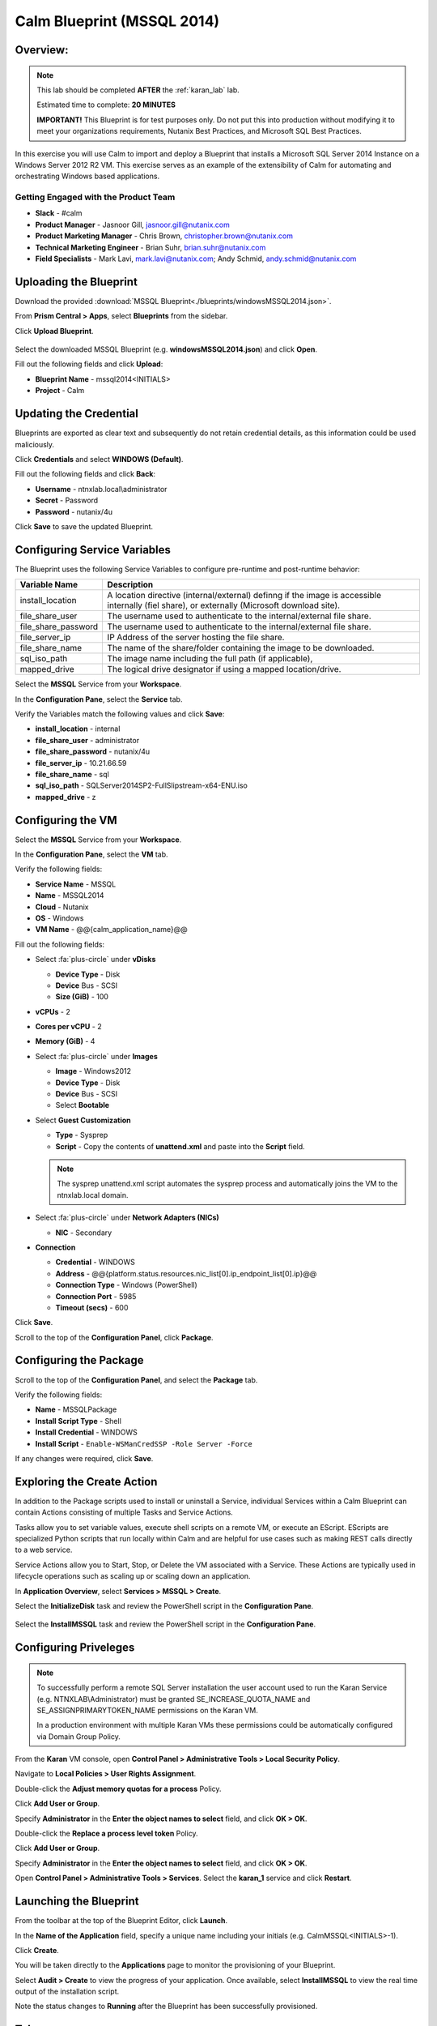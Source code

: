 .. _calm_mssql_lab:

***************************
Calm Blueprint (MSSQL 2014)
***************************

Overview:
*********

.. note::

  This lab should be completed **AFTER** the :ref:`karan_lab` lab.

  Estimated time to complete: **20 MINUTES**

  **IMPORTANT!** This Blueprint is for test purposes only. Do not put this into production without modifying it to meet your organizations requirements, Nutanix Best Practices, and Microsoft SQL Best Practices.

In this exercise you will use Calm to import and deploy a Blueprint that installs a Microsoft SQL Server 2014 Instance on a Windows Server 2012 R2 VM. This exercise serves as an example of the extensibility of Calm for automating and orchestrating Windows based applications.

Getting Engaged with the Product Team
=====================================
- **Slack** - #calm
- **Product Manager** - Jasnoor Gill, jasnoor.gill@nutanix.com
- **Product Marketing Manager** - Chris Brown, christopher.brown@nutanix.com
- **Technical Marketing Engineer** - Brian Suhr, brian.suhr@nutanix.com
- **Field Specialists** - Mark Lavi, mark.lavi@nutanix.com; Andy Schmid, andy.schmid@nutanix.com

Uploading the Blueprint
***********************
Download the provided :download:`MSSQL Blueprint<./blueprints/windowsMSSQL2014.json>`.

From **Prism Central > Apps**, select |image1| **Blueprints** from the sidebar.

Click **Upload Blueprint**.

.. figure:: https://s3.amazonaws.com//s3.nutanixworkshops.com/calm/lab3/image2.png

Select the downloaded MSSQL Blueprint (e.g. **windowsMSSQL2014.json**) and click **Open**.

Fill out the following fields and click **Upload**:

- **Blueprint Name** - mssql2014<INITIALS>
- **Project** - Calm

Updating the Credential
***********************
Blueprints are exported as clear text and subsequently do not retain credential details, as this information could be used maliciously.

Click **Credentials** and select **WINDOWS (Default)**.

Fill out the following fields and click **Back**:

- **Username** - ntnxlab.local\\administrator
- **Secret** - Password
- **Password** - nutanix/4u

Click **Save** to save the updated Blueprint.

Configuring Service Variables
*****************************
The Blueprint uses the following Service Variables to configure pre-runtime and post-runtime behavior:

+-----------------------+----------------------------------------------------------------------+
|**Variable Name**      |**Description**                                                       |
+-----------------------+----------------------------------------------------------------------+
|install_location       |A location directive (internal/external) definng if the image is      |
|                       |accessible internally (fiel share), or externally                     |
|                       |(Microsoft download site).                                            |
+-----------------------+----------------------------------------------------------------------+
|file_share_user        |The username used to authenticate to the internal/external file share.|
+-----------------------+----------------------------------------------------------------------+
|file_share_password    |The username used to authenticate to the internal/external file share.|
+-----------------------+----------------------------------------------------------------------+
|file_server_ip         |IP Address of the server hosting the file share.                      |
+-----------------------+----------------------------------------------------------------------+
|file_share_name        |The name of the share/folder containing the image to be downloaded.   |
+-----------------------+----------------------------------------------------------------------+
|sql_iso_path           |The image name including the full path (if applicable),               |
+-----------------------+----------------------------------------------------------------------+
|mapped_drive           |The logical drive designator if using a mapped location/drive.        |
+-----------------------+----------------------------------------------------------------------+

Select the **MSSQL** Service from your **Workspace**.

In the **Configuration Pane**, select the **Service** tab.

Verify the Variables match the following values and click **Save**:

- **install_location** - internal
- **file_share_user** - administrator
- **file_share_password** - nutanix/4u
- **file_server_ip** - 10.21.66.59
- **file_share_name** - sql
- **sql_iso_path** - SQLServer2014SP2-FullSlipstream-x64-ENU.iso
- **mapped_drive** - z

Configuring the VM
******************

Select the **MSSQL** Service from your **Workspace**.

In the **Configuration Pane**, select the **VM** tab.

Verify the following fields:

- **Service Name** - MSSQL
- **Name** - MSSQL2014
- **Cloud** - Nutanix
- **OS** - Windows
- **VM Name** - @@{calm_application_name}@@

Fill out the following fields:

- Select :fa:`plus-circle` under **vDisks**

  - **Device Type** - Disk
  - **Device** Bus - SCSI
  - **Size (GiB)** - 100

- **vCPUs** - 2
- **Cores per vCPU** - 2
- **Memory (GiB)** - 4
- Select :fa:`plus-circle` under **Images**

  - **Image** - Windows2012
  - **Device Type** - Disk
  - **Device** Bus - SCSI
  - Select **Bootable**

- Select **Guest Customization**

  - **Type** - Sysprep
  - **Script** - Copy the contents of **unattend.xml** and paste into the **Script** field.

  .. literalinclude:: unattend.xml
     :caption: MSSQL unattend.xml Custom Script
     :language: xml

  .. note:: The sysprep unattend.xml script automates the sysprep process and automatically joins the VM to the ntnxlab.local domain.

- Select :fa:`plus-circle` under **Network Adapters (NICs)**

  - **NIC** - Secondary
- **Connection**

  - **Credential** - WINDOWS
  - **Address** - @@{platform.status.resources.nic_list[0].ip_endpoint_list[0].ip}@@
  - **Connection Type** - Windows (PowerShell)
  - **Connection Port** - 5985
  - **Timeout (secs)** - 600

Click **Save**.

Scroll to the top of the **Configuration Panel**, click **Package**.

Configuring the Package
***********************

Scroll to the top of the **Configuration Panel**, and select the **Package** tab.

Verify the following fields:

- **Name** - MSSQLPackage
- **Install Script Type** - Shell
- **Install Credential** - WINDOWS
- **Install Script** - ``Enable-WSManCredSSP -Role Server -Force``

If any changes were required, click **Save**.

Exploring the Create Action
***************************

In addition to the Package scripts used to install or uninstall a Service, individual Services within a Calm Blueprint can contain Actions consisting of multiple Tasks and Service Actions.

Tasks allow you to set variable values, execute shell scripts on a remote VM, or execute an EScript. EScripts are specialized Python scripts that run locally within Calm and are helpful for use cases such as making REST calls directly to a web service.

Service Actions allow you to Start, Stop, or Delete the VM associated with a Service. These Actions are typically used in lifecycle operations such as scaling up or scaling down an application.

In **Application Overview**, select **Services > MSSQL > Create**.

Select the **InitializeDisk** task and review the PowerShell script in the **Configuration Pane**.

.. figure:: https://s3.us-east-2.amazonaws.com/s3.nutanixtechsummit.com/calm_mssql/image3.png

Select the **InstallMSSQL** task and review the PowerShell script in the **Configuration Pane**.

Configuring Priveleges
**********************

.. note::

  To successfully perform a remote SQL Server installation the user account used to run the Karan Service (e.g. NTNXLAB\\Administrator) must be granted SE_INCREASE_QUOTA_NAME and SE_ASSIGNPRIMARYTOKEN_NAME permissions on the Karan VM.

  In a production environment with multiple Karan VMs these permissions could be automatically configured via Domain Group Policy.

From the **Karan** VM console, open **Control Panel > Administrative Tools > Local Security Policy**.

Navigate to **Local Policies > User Rights Assignment**.

Double-click the **Adjust memory quotas for a process** Policy.

Click **Add User or Group**.

Specify **Administrator** in the **Enter the object names to select** field, and click **OK > OK**.

Double-click the **Replace a process level token** Policy.

Click **Add User or Group**.

Specify **Administrator** in the **Enter the object names to select** field, and click **OK > OK**.

Open **Control Panel > Administrative Tools > Services**. Select the **karan_1** service and click **Restart**.


Launching the Blueprint
***********************

From the toolbar at the top of the Blueprint Editor, click **Launch**.

In the **Name of the Application** field, specify a unique name including your initials (e.g. CalmMSSQL<INITIALS>-1).

Click **Create**.

You will be taken directly to the **Applications** page to monitor the provisioning of your Blueprint.

Select **Audit > Create** to view the progress of your application. Once available, select **InstallMSSQL** to view the real time output of the installation script.

Note the status changes to **Running** after the Blueprint has been successfully provisioned.

Takeaways
***********

- Blueprints can be exported as JSON files.
- Blueprints can be easily shared without sharing sensitive data such as credentials and secrets.
- Calm is capable of automating and orchestrating Windows workloads with PowerShell and uses Karan to satisfy Kerberos authentication requirements.
- Tasks can be used to structure even complex workflows for workload automation.
- Variables can be defined globally within a Blueprint or specific to a given Service.

.. |image1| image:: https://s3.amazonaws.com/s3.nutanixworkshops.com/calm/lab3/image1.png
.. |image5| image:: https://s3.amazonaws.com/s3.nutanixworkshops.com/calm/lab3/image5.png

.. _unattend.xml: ./unattend.html
